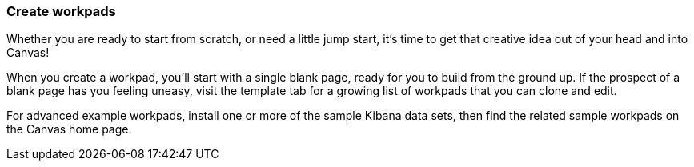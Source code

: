 [role="xpack"]
[[canvas-workpad]]
=== Create workpads

Whether you are ready to start from scratch, or need a little jump start, it's time to get that creative idea out of your head and into Canvas!

When you create a workpad, you'll start with a single blank page, ready for you to build from the ground up. If the prospect of a blank page has you feeling uneasy, visit the template tab for a growing list of workpads that you can clone and edit.

//Insert image

For advanced example workpads, install one or more of the sample Kibana data sets, then find the related sample workpads on the Canvas home page.

